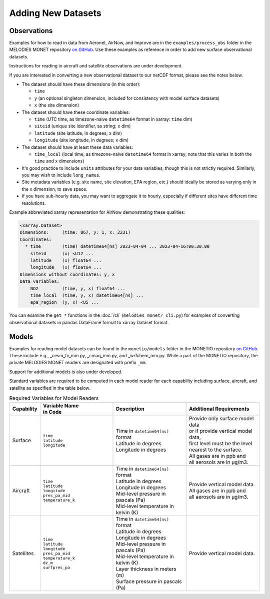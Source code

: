 Adding New Datasets
===================

Observations
------------

Examples for how to read in data from Aeronet, AirNow, and Improve are in the
``examples/process_obs`` folder in the MELODIES MONET repository
`on GitHub <https://github.com/NOAA-CSL/MELODIES-MONET>`__.
Use these examples as reference in order to add new surface observational datasets.

Instructions for reading in aircraft and satellite observations are under development. 

If you are interested in converting a new observational dataset to our netCDF format,
please see the notes below.

* The dataset should have these dimensions (in this order):

  - ``time``
  - ``y`` (an optional singleton dimension, included for consistency with
    model surface datasets)
  - ``x`` (the site dimension)

* The dataset should have these coordinate variables:

  - ``time`` (UTC time, as timezone-naive ``datetime64`` format in xarray: ``time`` dim)
  - ``siteid`` (unique site identifier, as string; ``x`` dim)
  - ``latitude`` (site latitude, in degrees; ``x`` dim)
  - ``longitude`` (site longitude, in degrees; ``x`` dim)

* The dataset should have at least these data variables:

  - ``time_local`` (local time, as timezone-naive ``datetime64`` format in xarray;
    note that this varies in both the ``time`` and ``x`` dimensions)

* It's good practice to include ``units`` attributes for your data variables,
  though this is not strictly required.
  Similarly, you may wish to include ``long_name``\ s.

* Site metadata variables (e.g. site name, site elevation, EPA region, etc.)
  should ideally be stored as varying only in the ``x`` dimension, to save space.

* If you have sub-hourly data, you may want to aggregate it to hourly,
  especially if different sites have different time resolutions.

Example abbreviated xarray representation for AirNow
demonstrating these qualities:

.. code-block:: text

   <xarray.Dataset>
   Dimensions:     (time: 867, y: 1, x: 2231)
   Coordinates:
     * time        (time) datetime64[ns] 2023-04-04 ... 2023-04-16T00:30:00
       siteid      (x) <U12 ...
       latitude    (x) float64 ...
       longitude   (x) float64 ...
   Dimensions without coordinates: y, x
   Data variables:
       NO2         (time, y, x) float64 ...
       time_local  (time, y, x) datetime64[ns] ...
       epa_region  (y, x) <U5 ...

You can examine the ``get_*`` functions in the :doc:`/cli`
(``melodies_monet/_cli.py``) for examples of converting observational datasets
in pandas DataFrame format to xarray Dataset format.

Models
------
Examples for reading model datasets can be
found in the ``monetio/models`` folder in the MONETIO repository
`on GitHub <https://github.com/noaa-oar-arl/monetio>`__.
These include e.g., _cesm_fv_mm.py, _cmaq_mm.py, and _wrfchem_mm.py.
While a part of the MONETIO repository,
the private MELODIES MONET readers are designated with prefix ``_mm``.

Support for additional models is also under developed.

Standard variables are required to be computed in each model reader for each capability including surface, aircraft, and satellite as specified in the table below.

.. list-table:: Required Variables for Model Readers
   :widths: 10 30 30 30
   :header-rows: 1

   * - Capability
     - | Variable Name 
       | in Code
     - Description
     - Additional Requirements
   * - Surface
     - | ``time``
       | ``latitude``
       | ``longitude``
     - | Time in ``datetime64[ns]`` format
       | Latitude in degrees
       | Longitude in degrees
     - | Provide only surface model data 
       | or if provide vertical model data, 
       | first level must be the level 
       | nearest to the surface.
       | All gases are in ppb and 
       | all aerosols are in µg/m3.
   * - Aircraft
     - | ``time``
       | ``latitude``
       | ``longitude``
       | ``pres_pa_mid``
       | ``temperature_k``
     - | Time in ``datetime64[ns]`` format
       | Latitude in degrees
       | Longitude in degrees
       | Mid-level pressure in pascals (Pa)
       | Mid-level temperature in kelvin (K)
     - | Provide vertical model data. 
       | All gases are in ppb and 
       | all aerosols are in µg/m3.
   * - Satellites
     - | ``time``
       | ``latitude``
       | ``longitude``
       | ``pres_pa_mid``
       | ``temperature_k``
       | ``dz_m``
       | ``surfpres_pa``
     - | Time in ``datetime64[ns]`` format
       | Latitude in degrees
       | Longitude in degrees
       | Mid-level pressure in pascals (Pa)
       | Mid-level temperature in kelvin (K)
       | Layer thickness in meters (m)
       | Surface pressure in pascals (Pa)
     - | Provide vertical model data.